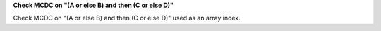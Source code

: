 **Check MCDC on "(A or else B) and then (C or else D)"**

Check MCDC on "(A or else B) and then (C or else D)"
used as an array index.
